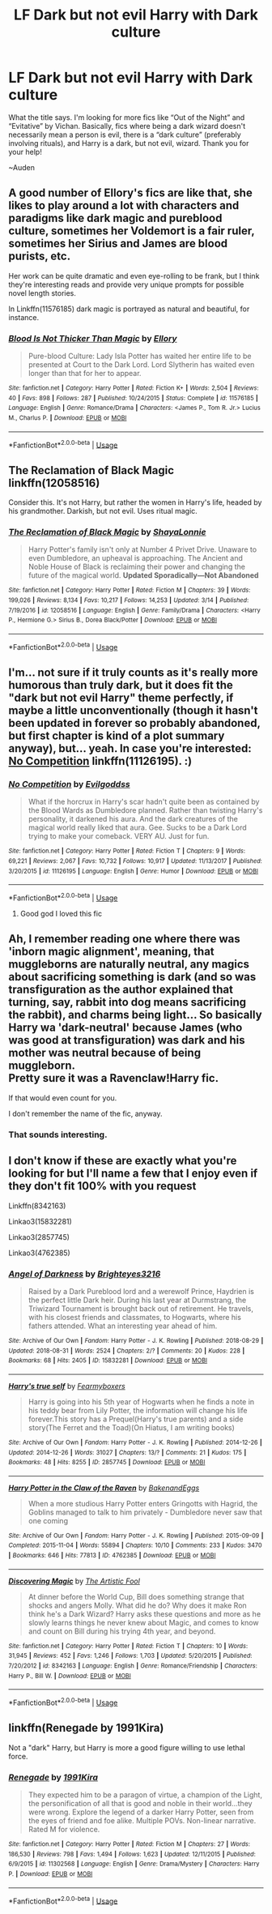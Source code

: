 #+TITLE: LF Dark but not evil Harry with Dark culture

* LF Dark but not evil Harry with Dark culture
:PROPERTIES:
:Author: audeneverest
:Score: 10
:DateUnix: 1565882067.0
:DateShort: 2019-Aug-15
:FlairText: Request
:END:
What the title says. I'm looking for more fics like “Out of the Night” and “Evitative” by Vichan. Basically, fics where being a dark wizard doesn't necessarily mean a person is evil, there is a “dark culture” (preferably involving rituals), and Harry is a dark, but not evil, wizard. Thank you for your help!

~Auden


** A good number of Ellory's fics are like that, she likes to play around a lot with characters and paradigms like dark magic and pureblood culture, sometimes her Voldemort is a fair ruler, sometimes her Sirius and James are blood purists, etc.

Her work can be quite dramatic and even eye-rolling to be frank, but I think they're interesting reads and provide very unique prompts for possible novel length stories.

In Linkffn(11576185) dark magic is portrayed as natural and beautiful, for instance.
:PROPERTIES:
:Author: VCXXXXX
:Score: 3
:DateUnix: 1565889299.0
:DateShort: 2019-Aug-15
:END:

*** [[https://www.fanfiction.net/s/11576185/1/][*/Blood Is Not Thicker Than Magic/*]] by [[https://www.fanfiction.net/u/1614796/Ellory][/Ellory/]]

#+begin_quote
  Pure-blood Culture: Lady Isla Potter has waited her entire life to be presented at Court to the Dark Lord. Lord Slytherin has waited even longer than that for her to appear.
#+end_quote

^{/Site/:} ^{fanfiction.net} ^{*|*} ^{/Category/:} ^{Harry} ^{Potter} ^{*|*} ^{/Rated/:} ^{Fiction} ^{K+} ^{*|*} ^{/Words/:} ^{2,504} ^{*|*} ^{/Reviews/:} ^{40} ^{*|*} ^{/Favs/:} ^{898} ^{*|*} ^{/Follows/:} ^{287} ^{*|*} ^{/Published/:} ^{10/24/2015} ^{*|*} ^{/Status/:} ^{Complete} ^{*|*} ^{/id/:} ^{11576185} ^{*|*} ^{/Language/:} ^{English} ^{*|*} ^{/Genre/:} ^{Romance/Drama} ^{*|*} ^{/Characters/:} ^{<James} ^{P.,} ^{Tom} ^{R.} ^{Jr.>} ^{Lucius} ^{M.,} ^{Charlus} ^{P.} ^{*|*} ^{/Download/:} ^{[[http://www.ff2ebook.com/old/ffn-bot/index.php?id=11576185&source=ff&filetype=epub][EPUB]]} ^{or} ^{[[http://www.ff2ebook.com/old/ffn-bot/index.php?id=11576185&source=ff&filetype=mobi][MOBI]]}

--------------

*FanfictionBot*^{2.0.0-beta} | [[https://github.com/tusing/reddit-ffn-bot/wiki/Usage][Usage]]
:PROPERTIES:
:Author: FanfictionBot
:Score: 2
:DateUnix: 1565889313.0
:DateShort: 2019-Aug-15
:END:


** The Reclamation of Black Magic linkffn(12058516)

Consider this. It's not Harry, but rather the women in Harry's life, headed by his grandmother. Darkish, but not evil. Uses ritual magic.
:PROPERTIES:
:Author: streakermaximus
:Score: 3
:DateUnix: 1565905265.0
:DateShort: 2019-Aug-16
:END:

*** [[https://www.fanfiction.net/s/12058516/1/][*/The Reclamation of Black Magic/*]] by [[https://www.fanfiction.net/u/5869599/ShayaLonnie][/ShayaLonnie/]]

#+begin_quote
  Harry Potter's family isn't only at Number 4 Privet Drive. Unaware to even Dumbledore, an upheaval is approaching. The Ancient and Noble House of Black is reclaiming their power and changing the future of the magical world. *Updated Sporadically---Not Abandoned*
#+end_quote

^{/Site/:} ^{fanfiction.net} ^{*|*} ^{/Category/:} ^{Harry} ^{Potter} ^{*|*} ^{/Rated/:} ^{Fiction} ^{M} ^{*|*} ^{/Chapters/:} ^{39} ^{*|*} ^{/Words/:} ^{199,026} ^{*|*} ^{/Reviews/:} ^{8,134} ^{*|*} ^{/Favs/:} ^{10,217} ^{*|*} ^{/Follows/:} ^{14,253} ^{*|*} ^{/Updated/:} ^{3/14} ^{*|*} ^{/Published/:} ^{7/19/2016} ^{*|*} ^{/id/:} ^{12058516} ^{*|*} ^{/Language/:} ^{English} ^{*|*} ^{/Genre/:} ^{Family/Drama} ^{*|*} ^{/Characters/:} ^{<Harry} ^{P.,} ^{Hermione} ^{G.>} ^{Sirius} ^{B.,} ^{Dorea} ^{Black/Potter} ^{*|*} ^{/Download/:} ^{[[http://www.ff2ebook.com/old/ffn-bot/index.php?id=12058516&source=ff&filetype=epub][EPUB]]} ^{or} ^{[[http://www.ff2ebook.com/old/ffn-bot/index.php?id=12058516&source=ff&filetype=mobi][MOBI]]}

--------------

*FanfictionBot*^{2.0.0-beta} | [[https://github.com/tusing/reddit-ffn-bot/wiki/Usage][Usage]]
:PROPERTIES:
:Author: FanfictionBot
:Score: 1
:DateUnix: 1565905277.0
:DateShort: 2019-Aug-16
:END:


** I'm... not sure if it truly counts as it's really more humorous than truly dark, but it does fit the "dark but not evil Harry" theme perfectly, if maybe a little unconventionally (though it hasn't been updated in forever so probably abandoned, but first chapter is kind of a plot summary anyway), but... yeah. In case you're interested: [[https://www.fanfiction.net/s/11126195/1/No-Competition][No Competition]] linkffn(11126195). :)
:PROPERTIES:
:Author: SilentLluvia
:Score: 2
:DateUnix: 1565902533.0
:DateShort: 2019-Aug-16
:END:

*** [[https://www.fanfiction.net/s/11126195/1/][*/No Competition/*]] by [[https://www.fanfiction.net/u/377878/Evilgoddss][/Evilgoddss/]]

#+begin_quote
  What if the horcrux in Harry's scar hadn't quite been as contained by the Blood Wards as Dumbledore planned. Rather than twisting Harry's personality, it darkened his aura. And the dark creatures of the magical world really liked that aura. Gee. Sucks to be a Dark Lord trying to make your comeback. VERY AU. Just for fun.
#+end_quote

^{/Site/:} ^{fanfiction.net} ^{*|*} ^{/Category/:} ^{Harry} ^{Potter} ^{*|*} ^{/Rated/:} ^{Fiction} ^{T} ^{*|*} ^{/Chapters/:} ^{9} ^{*|*} ^{/Words/:} ^{69,221} ^{*|*} ^{/Reviews/:} ^{2,067} ^{*|*} ^{/Favs/:} ^{10,732} ^{*|*} ^{/Follows/:} ^{10,917} ^{*|*} ^{/Updated/:} ^{11/13/2017} ^{*|*} ^{/Published/:} ^{3/20/2015} ^{*|*} ^{/id/:} ^{11126195} ^{*|*} ^{/Language/:} ^{English} ^{*|*} ^{/Genre/:} ^{Humor} ^{*|*} ^{/Download/:} ^{[[http://www.ff2ebook.com/old/ffn-bot/index.php?id=11126195&source=ff&filetype=epub][EPUB]]} ^{or} ^{[[http://www.ff2ebook.com/old/ffn-bot/index.php?id=11126195&source=ff&filetype=mobi][MOBI]]}

--------------

*FanfictionBot*^{2.0.0-beta} | [[https://github.com/tusing/reddit-ffn-bot/wiki/Usage][Usage]]
:PROPERTIES:
:Author: FanfictionBot
:Score: 2
:DateUnix: 1565902545.0
:DateShort: 2019-Aug-16
:END:

**** Good god I loved this fic
:PROPERTIES:
:Author: MijitaBonita
:Score: 1
:DateUnix: 1566057103.0
:DateShort: 2019-Aug-17
:END:


** Ah, I remember reading one where there was 'inborn magic alignment', meaning, that muggleborns are naturally neutral, any magics about sacrificing something is dark (and so was transfiguration as the author explained that turning, say, rabbit into dog means sacrificing the rabbit), and charms being light... So basically Harry wa 'dark-neutral' because James (who was good at transfiguration) was dark and his mother was neutral because of being muggleborn.\\
Pretty sure it was a Ravenclaw!Harry fic.

If that would even count for you.

I don't remember the name of the fic, anyway.
:PROPERTIES:
:Author: Purrthematician
:Score: 1
:DateUnix: 1565901990.0
:DateShort: 2019-Aug-16
:END:

*** That sounds interesting.
:PROPERTIES:
:Author: audeneverest
:Score: 1
:DateUnix: 1565902035.0
:DateShort: 2019-Aug-16
:END:


** I don't know if these are exactly what you're looking for but I'll name a few that I enjoy even if they don't fit 100% with you request

Linkffn(8342163)

Linkao3(15832281)

Linkao3(2857745)

Linkao3(4762385)
:PROPERTIES:
:Author: Pandorya3
:Score: 1
:DateUnix: 1565903311.0
:DateShort: 2019-Aug-16
:END:

*** [[https://archiveofourown.org/works/15832281][*/Angel of Darkness/*]] by [[https://www.archiveofourown.org/users/Brighteyes3216/pseuds/Brighteyes3216][/Brighteyes3216/]]

#+begin_quote
  Raised by a Dark Pureblood lord and a werewolf Prince, Haydrien is the perfect little Dark heir. During his last year at Durmstrang, the Triwizard Tournament is brought back out of retirement. He travels, with his closest friends and classmates, to Hogwarts, where his fathers attended. What an interesting year ahead of him.
#+end_quote

^{/Site/:} ^{Archive} ^{of} ^{Our} ^{Own} ^{*|*} ^{/Fandom/:} ^{Harry} ^{Potter} ^{-} ^{J.} ^{K.} ^{Rowling} ^{*|*} ^{/Published/:} ^{2018-08-29} ^{*|*} ^{/Updated/:} ^{2018-08-31} ^{*|*} ^{/Words/:} ^{2524} ^{*|*} ^{/Chapters/:} ^{2/?} ^{*|*} ^{/Comments/:} ^{20} ^{*|*} ^{/Kudos/:} ^{228} ^{*|*} ^{/Bookmarks/:} ^{68} ^{*|*} ^{/Hits/:} ^{2405} ^{*|*} ^{/ID/:} ^{15832281} ^{*|*} ^{/Download/:} ^{[[https://archiveofourown.org/downloads/15832281/Angel%20of%20Darkness.epub?updated_at=1535741062][EPUB]]} ^{or} ^{[[https://archiveofourown.org/downloads/15832281/Angel%20of%20Darkness.mobi?updated_at=1535741062][MOBI]]}

--------------

[[https://archiveofourown.org/works/2857745][*/Harry's true self/*]] by [[https://www.archiveofourown.org/users/Fearmyboxers/pseuds/Fearmyboxers][/Fearmyboxers/]]

#+begin_quote
  Harry is going into his 5th year of Hogwarts when he finds a note in his teddy bear from Lily Potter, the information will change his life forever.This story has a Prequel(Harry's true parents) and a side story(The Ferret and the Toad)(On Hiatus, I am writing books)
#+end_quote

^{/Site/:} ^{Archive} ^{of} ^{Our} ^{Own} ^{*|*} ^{/Fandom/:} ^{Harry} ^{Potter} ^{-} ^{J.} ^{K.} ^{Rowling} ^{*|*} ^{/Published/:} ^{2014-12-26} ^{*|*} ^{/Updated/:} ^{2014-12-26} ^{*|*} ^{/Words/:} ^{31027} ^{*|*} ^{/Chapters/:} ^{13/?} ^{*|*} ^{/Comments/:} ^{21} ^{*|*} ^{/Kudos/:} ^{175} ^{*|*} ^{/Bookmarks/:} ^{48} ^{*|*} ^{/Hits/:} ^{8255} ^{*|*} ^{/ID/:} ^{2857745} ^{*|*} ^{/Download/:} ^{[[https://archiveofourown.org/downloads/2857745/Harrys%20true%20self.epub?updated_at=1425066275][EPUB]]} ^{or} ^{[[https://archiveofourown.org/downloads/2857745/Harrys%20true%20self.mobi?updated_at=1425066275][MOBI]]}

--------------

[[https://archiveofourown.org/works/4762385][*/Harry Potter in the Claw of the Raven/*]] by [[https://www.archiveofourown.org/users/BakenandEggs/pseuds/BakenandEggs][/BakenandEggs/]]

#+begin_quote
  When a more studious Harry Potter enters Gringotts with Hagrid, the Goblins managed to talk to him privately - Dumbledore never saw that one coming
#+end_quote

^{/Site/:} ^{Archive} ^{of} ^{Our} ^{Own} ^{*|*} ^{/Fandom/:} ^{Harry} ^{Potter} ^{-} ^{J.} ^{K.} ^{Rowling} ^{*|*} ^{/Published/:} ^{2015-09-09} ^{*|*} ^{/Completed/:} ^{2015-11-04} ^{*|*} ^{/Words/:} ^{55894} ^{*|*} ^{/Chapters/:} ^{10/10} ^{*|*} ^{/Comments/:} ^{233} ^{*|*} ^{/Kudos/:} ^{3470} ^{*|*} ^{/Bookmarks/:} ^{646} ^{*|*} ^{/Hits/:} ^{77813} ^{*|*} ^{/ID/:} ^{4762385} ^{*|*} ^{/Download/:} ^{[[https://archiveofourown.org/downloads/4762385/Harry%20Potter%20in%20the%20Claw.epub?updated_at=1542158093][EPUB]]} ^{or} ^{[[https://archiveofourown.org/downloads/4762385/Harry%20Potter%20in%20the%20Claw.mobi?updated_at=1542158093][MOBI]]}

--------------

[[https://www.fanfiction.net/s/8342163/1/][*/Discovering Magic/*]] by [[https://www.fanfiction.net/u/16996/The-Artistic-Fool][/The Artistic Fool/]]

#+begin_quote
  At dinner before the World Cup, Bill does something strange that shocks and angers Molly. What did he do? Why does it make Ron think he's a Dark Wizard? Harry asks these questions and more as he slowly learns things he never knew about Magic, and comes to know and count on Bill during his trying 4th year, and beyond.
#+end_quote

^{/Site/:} ^{fanfiction.net} ^{*|*} ^{/Category/:} ^{Harry} ^{Potter} ^{*|*} ^{/Rated/:} ^{Fiction} ^{T} ^{*|*} ^{/Chapters/:} ^{10} ^{*|*} ^{/Words/:} ^{31,945} ^{*|*} ^{/Reviews/:} ^{452} ^{*|*} ^{/Favs/:} ^{1,246} ^{*|*} ^{/Follows/:} ^{1,703} ^{*|*} ^{/Updated/:} ^{5/20/2015} ^{*|*} ^{/Published/:} ^{7/20/2012} ^{*|*} ^{/id/:} ^{8342163} ^{*|*} ^{/Language/:} ^{English} ^{*|*} ^{/Genre/:} ^{Romance/Friendship} ^{*|*} ^{/Characters/:} ^{Harry} ^{P.,} ^{Bill} ^{W.} ^{*|*} ^{/Download/:} ^{[[http://www.ff2ebook.com/old/ffn-bot/index.php?id=8342163&source=ff&filetype=epub][EPUB]]} ^{or} ^{[[http://www.ff2ebook.com/old/ffn-bot/index.php?id=8342163&source=ff&filetype=mobi][MOBI]]}

--------------

*FanfictionBot*^{2.0.0-beta} | [[https://github.com/tusing/reddit-ffn-bot/wiki/Usage][Usage]]
:PROPERTIES:
:Author: FanfictionBot
:Score: 1
:DateUnix: 1565903402.0
:DateShort: 2019-Aug-16
:END:


** linkffn(Renegade by 1991Kira)

Not a "dark" Harry, but Harry is more a good figure willing to use lethal force.
:PROPERTIES:
:Score: 1
:DateUnix: 1565888745.0
:DateShort: 2019-Aug-15
:END:

*** [[https://www.fanfiction.net/s/11302568/1/][*/Renegade/*]] by [[https://www.fanfiction.net/u/6054788/1991Kira][/1991Kira/]]

#+begin_quote
  They expected him to be a paragon of virtue, a champion of the Light, the personification of all that is good and noble in their world...they were wrong. Explore the legend of a darker Harry Potter, seen from the eyes of friend and foe alike. Multiple POVs. Non-linear narrative. Rated M for violence.
#+end_quote

^{/Site/:} ^{fanfiction.net} ^{*|*} ^{/Category/:} ^{Harry} ^{Potter} ^{*|*} ^{/Rated/:} ^{Fiction} ^{M} ^{*|*} ^{/Chapters/:} ^{27} ^{*|*} ^{/Words/:} ^{186,530} ^{*|*} ^{/Reviews/:} ^{798} ^{*|*} ^{/Favs/:} ^{1,494} ^{*|*} ^{/Follows/:} ^{1,623} ^{*|*} ^{/Updated/:} ^{12/11/2015} ^{*|*} ^{/Published/:} ^{6/9/2015} ^{*|*} ^{/id/:} ^{11302568} ^{*|*} ^{/Language/:} ^{English} ^{*|*} ^{/Genre/:} ^{Drama/Mystery} ^{*|*} ^{/Characters/:} ^{Harry} ^{P.} ^{*|*} ^{/Download/:} ^{[[http://www.ff2ebook.com/old/ffn-bot/index.php?id=11302568&source=ff&filetype=epub][EPUB]]} ^{or} ^{[[http://www.ff2ebook.com/old/ffn-bot/index.php?id=11302568&source=ff&filetype=mobi][MOBI]]}

--------------

*FanfictionBot*^{2.0.0-beta} | [[https://github.com/tusing/reddit-ffn-bot/wiki/Usage][Usage]]
:PROPERTIES:
:Author: FanfictionBot
:Score: 2
:DateUnix: 1565888758.0
:DateShort: 2019-Aug-15
:END:
